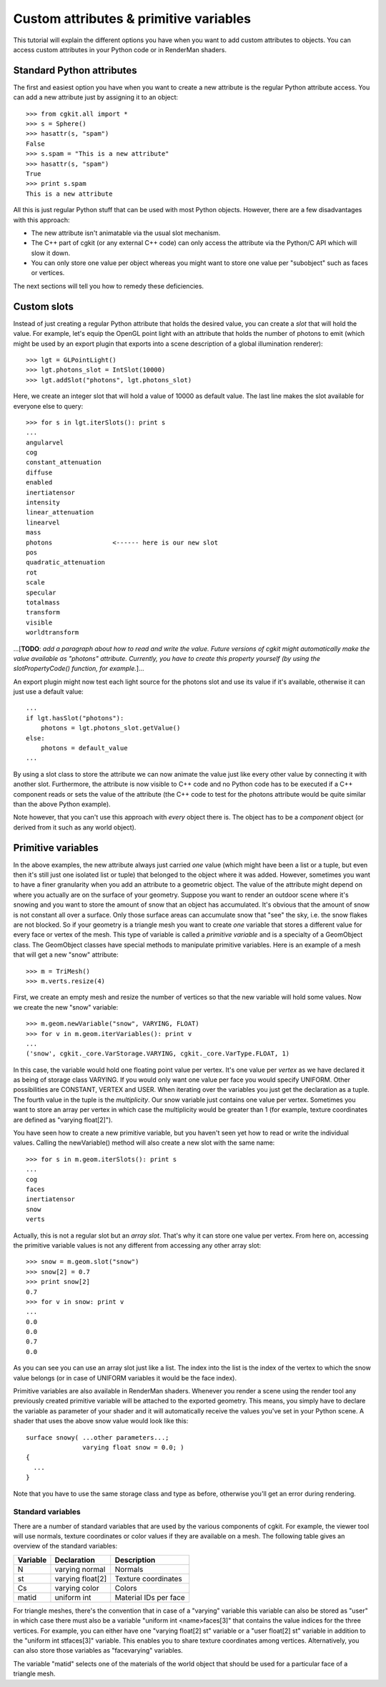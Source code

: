 Custom attributes & primitive variables
=======================================

This tutorial will explain the different options you have when you
want to add custom attributes to objects. You can access custom attributes
in your Python code or in RenderMan shaders.


Standard Python attributes
--------------------------

The first and easiest option you have when you want to create a new 
attribute is the regular Python attribute access. You can add a new
attribute just by assigning it to an object::

  >>> from cgkit.all import *
  >>> s = Sphere()
  >>> hasattr(s, "spam")
  False
  >>> s.spam = "This is a new attribute"
  >>> hasattr(s, "spam")
  True
  >>> print s.spam
  This is a new attribute  

All this is just regular Python stuff that can be used with most Python
objects. However, there are a few disadvantages with this approach:

- The new attribute isn't animatable via the usual slot mechanism.
- The C++ part of cgkit (or any external C++ code) can only access the
  attribute via the Python/C API which will slow it down.
- You can only store one value per object whereas you might want to store
  one value per "subobject" such as faces or vertices.

The next sections will tell you how to remedy these deficiencies.


Custom slots
------------

Instead of just creating a regular Python attribute that holds the
desired value, you can create a *slot* that will hold the value.
For example, let's equip the OpenGL point light with an attribute
that holds the number of photons to emit (which might be used by
an export plugin that exports into a scene description of a global
illumination renderer):: 

  >>> lgt = GLPointLight()
  >>> lgt.photons_slot = IntSlot(10000)
  >>> lgt.addSlot("photons", lgt.photons_slot)

Here, we create an integer slot that will hold a value of 10000 as default
value. The last line makes the slot available for everyone else to query::

  >>> for s in lgt.iterSlots(): print s
  ...
  angularvel
  cog
  constant_attenuation
  diffuse
  enabled
  inertiatensor
  intensity
  linear_attenuation
  linearvel
  mass
  photons                <------ here is our new slot
  pos
  quadratic_attenuation
  rot
  scale
  specular
  totalmass
  transform
  visible
  worldtransform

...[**TODO**: *add a paragraph about how to read and write the value.
Future versions of cgkit might automatically make the value available
as "photons" attribute. Currently, you have to create this property
yourself (by using the slotPropertyCode() function, for example.*]...

An export plugin might now test each light source for the photons
slot and use its value if it's available, otherwise it can just use a
default value::

  ...
  if lgt.hasSlot("photons"):
      photons = lgt.photons_slot.getValue()
  else:
      photons = default_value
  ...


By using a slot class to store the attribute we can now animate the value
just like every other value by connecting it with another slot.
Furthermore, the attribute is now visible to C++ code and no Python
code has to be executed if a C++ component reads or sets the value
of the attribute (the C++ code to test for the photons attribute would
be quite similar than the above Python example).

Note however, that you can't use this approach with *every* object there 
is. The object has to be a *component* object (or derived from it such
as any world object).


Primitive variables
-------------------

In the above examples, the new attribute always just carried *one* value
(which might have been a list or a tuple, but even then it's still just
one isolated list or tuple) that belonged to the object where it was
added. However, sometimes you want to have a finer granularity when
you add an attribute to a geometric object. The value of the attribute
might depend on where you actually are on the surface of your geometry.
Suppose you want to render an outdoor scene where it's snowing and you
want to store the amount of snow that an object has accumulated. It's
obvious that the amount of snow is not constant all over a surface. Only
those surface areas can accumulate snow that "see" the sky, i.e. the snow
flakes are not blocked. So if your geometry is a triangle mesh you want to 
create *one* variable that stores a different value for every face or 
vertex of the mesh. This type of variable is called a *primitive variable*
and is a specialty of a GeomObject class. The GeomObject classes have
special methods to manipulate primitive variables. Here is an example
of a mesh that will get a new "snow" attribute::

  >>> m = TriMesh()
  >>> m.verts.resize(4)

First, we create an empty mesh and resize the number of vertices so
that the new variable will hold some values. Now we create the new
"snow" variable::

  >>> m.geom.newVariable("snow", VARYING, FLOAT)
  >>> for v in m.geom.iterVariables(): print v
  ...
  ('snow', cgkit._core.VarStorage.VARYING, cgkit._core.VarType.FLOAT, 1)

In this case, the variable would hold one floating point value per
vertex. It's one value per *vertex* as we have declared it as being of
storage class VARYING. If you would only want one value per face you
would specify UNIFORM. Other possibilities are CONSTANT, VERTEX and
USER. When iterating over the variables you just get the declaration
as a tuple. The fourth value in the tuple is the *multiplicity*. Our
snow variable just contains one value per vertex. Sometimes you want
to store an array per vertex in which case the multiplicity would be
greater than 1 (for example, texture coordinates are defined as "varying
float[2]").

You have seen how to create a new primitive variable, but you haven't seen
yet how to read or write the individual values. Calling the newVariable()
method will also create a new slot with the same name::

  >>> for s in m.geom.iterSlots(): print s
  ...
  cog
  faces
  inertiatensor
  snow
  verts

Actually, this is not a regular slot but an *array slot*. That's why it
can store one value per vertex. From here on, accessing the primitive
variable values is not any different from accessing any other array slot::

  >>> snow = m.geom.slot("snow")
  >>> snow[2] = 0.7
  >>> print snow[2]
  0.7
  >>> for v in snow: print v
  ...
  0.0
  0.0
  0.7
  0.0

As you can see you can use an array slot just like a list. The index into
the list is the index of the vertex to which the snow value belongs (or in 
case of UNIFORM variables it would be the face index).

Primitive variables are also available in RenderMan shaders. Whenever you
render a scene using the render tool any previously created primitive
variable will be attached to the exported geometry. This means, you simply
have to declare the variable as parameter of your shader and it will
automatically receive the values you've set in your Python scene. A shader
that uses the above snow value would look like this::

  surface snowy( ...other parameters...; 
                 varying float snow = 0.0; )
  {
    ...
  }

Note that you have to use the same storage class and type as before,
otherwise you'll get an error during rendering.

Standard variables
~~~~~~~~~~~~~~~~~~

There are a number of standard variables that are used by the various
components of cgkit. For example, the viewer tool will use normals,
texture coordinates or color values if they are available on a mesh.
The following table gives an overview of the standard variables:

========  ================  ======================
Variable  Declaration       Description
========  ================  ======================
N         varying normal    Normals
st        varying float[2]  Texture coordinates
Cs        varying color     Colors
matid     uniform int       Material IDs per face
========  ================  ======================

For triangle meshes, there's the convention that in case of a
"varying" variable this variable can also be stored as "user" in which
case there must also be a variable "uniform int <name>faces[3]" that
contains the value indices for the three vertices. For example, you
can either have one "varying float[2] st" variable or a "user float[2] st"
variable in addition to the "uniform int stfaces[3]" variable. This
enables you to share texture coordinates among vertices.
Alternatively, you can also store those variables as "facevarying"
variables.

The variable "matid" selects one of the materials of the world object
that should be used for a particular face of a triangle mesh.

